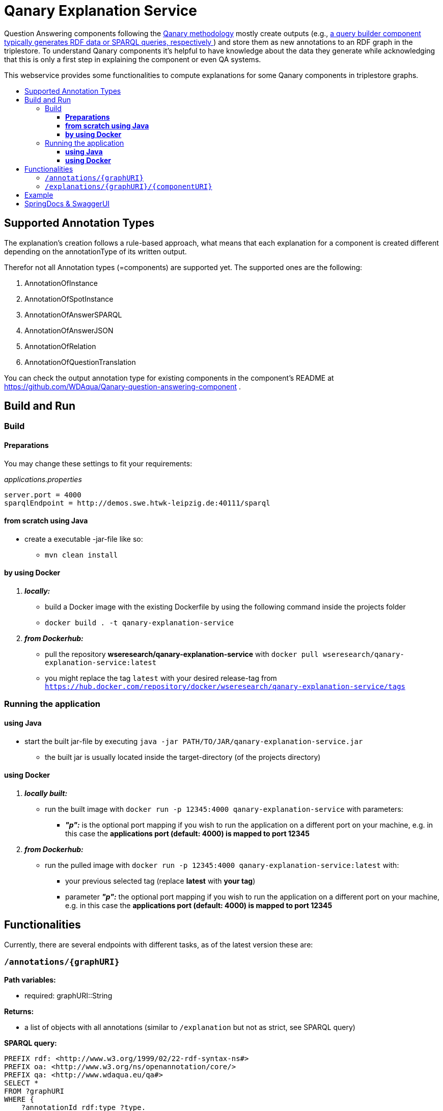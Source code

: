 :toc:
:toc-title:
:toclevels: 5
:toc-placement!:
:source-highlighter: highlight.js
ifdef::env-github[]
:tip-caption: :bulb:
:note-caption: :information_source:
:important-caption: :heavy_exclamation_mark:
:caution-caption: :fire:
:warning-caption: :warning:
endif::[]

= Qanary Explanation Service

Question Answering components following the https://github.com/WDAqua/Qanary[Qanary methodology] mostly create outputs (e.g., https://github.com/WDAqua/Qanary-question-answering-components/tree/master/qanary-component-QB-BirthDataWikidata[a query builder component typically generates RDF data or SPARQL queries, respectively ]) and store them as new annotations to an RDF graph in the triplestore.
To understand Qanary components it's helpful to have knowledge about the data they generate while acknowledging that this is only a first step in explaining the component or even QA systems.

This webservice provides some functionalities to compute explanations for some Qanary components in triplestore graphs.

toc::[]

== Supported Annotation Types

The explanation's creation follows a rule-based approach, what means that each explanation for a component is created different depending on the annotationType of its written output.

Therefor not all Annotation types (=components) are supported yet.
The supported ones are the following:

. AnnotationOfInstance
. AnnotationOfSpotInstance
. AnnotationOfAnswerSPARQL
. AnnotationOfAnswerJSON
. AnnotationOfRelation
. AnnotationOfQuestionTranslation

You can check the output annotation type for existing components in the component's README at https://github.com/WDAqua/Qanary-question-answering-component .

== Build and Run

=== Build

==== *Preparations*

You may change these settings to fit your requirements:

._applications.properties_
[source,ini]
----
server.port = 4000
sparqlEndpoint = http://demos.swe.htwk-leipzig.de:40111/sparql
----

==== *from scratch using Java*

* create a executable -jar-file like so:

** `mvn clean install`

==== *by using Docker*

. *_locally:_*

- build a Docker image with the existing Dockerfile by using the following command inside the projects folder
- `docker build . -t qanary-explanation-service`

. *_from Dockerhub:_*

- pull the repository *wseresearch/qanary-explanation-service* with `docker pull wseresearch/qanary-explanation-service:latest`

- you might replace the tag `latest` with your desired release-tag from `https://hub.docker.com/repository/docker/wseresearch/qanary-explanation-service/tags`

=== Running the application

==== *using Java*

* start the built jar-file by executing `java -jar PATH/TO/JAR/qanary-explanation-service.jar`
** the built jar is usually located inside the target-directory (of the projects directory)

==== *using Docker*

. *_locally built:_*

* run the built image with `docker run -p 12345:4000 qanary-explanation-service` with parameters:
** *_"p":_* is the optional port mapping if you wish to run the application on a different port on your machine, e.g. in this case the *applications port (default: 4000) is mapped to port 12345*

. *_from Dockerhub:_*

* run the pulled image with `docker run -p 12345:4000 qanary-explanation-service:latest` with:
** your previous selected tag (replace *latest* with *your tag*)
** parameter *_"p":_* the optional port mapping if you wish to run the application on a different port on your machine, e.g. in this case the *applications port (default: 4000) is mapped to port 12345*

== Functionalities

Currently, there are several endpoints with different tasks, as of the latest version these are:

=== `/annotations/{graphURI}`

--
*Path variables:*
--

--
** required: graphURI::String
--

--
*Returns:*

* a list of objects with all annotations (similar to `/explanation` but not as strict, see SPARQL query)

*SPARQL query:*

[source,sparql]
----
PREFIX rdf: <http://www.w3.org/1999/02/22-rdf-syntax-ns#>
PREFIX oa: <http://www.w3.org/ns/openannotation/core/>
PREFIX qa: <http://www.wdaqua.eu/qa#>
SELECT *
FROM ?graphURI
WHERE {
    ?annotationId rdf:type ?type.
    ?annotationId oa:hasBody ?body.
    ?annotationId oa:hasTarget ?target.
    ?annotationId oa:annotatedBy $createdBy .
    ?annotationId oa:annotatedAt $createdAt .
}
----

--

=== `/explanations/{graphURI}/{componentURI}`

--
*Path Variables:*
--

--
** required: graphURI::String
** optional: componentURI::String
--

*Returns:*

--
** with only the graphURI given: a formatted explanation for the QA-process on the graphURI depending on the following `Accept` header:
* none: Turtle
* `application/ld+json`: JSONLD
* `application/rdf+xml`: RDFXML
* `text/turtle`: Turtle
* other: no response, NOT_ACCEPTABLE (406)
** with graphURI and componentURI given: a formatted explanation for the specific component within the QA-process of the given graphURI depending on the following Accept-Header:
* none: Turtle
* `application/ld+json`: JSONLD
* `application/rdf+xml`: RDFXML
* `text/turtle`: Turtle
* other: no response, NOT_ACCEPTABLE (406)
--

provides two endpoints to either request an explanation for a QA process with a given graphURI or a specific explanation for one componentURI (added as another path variable).
In both cases, the explanation format depends on the Accept-Header: RDF/XML, JSONLD, or RDF Turtle.
If there`s no `Accept` header provided in the request, then the format will be RDF Turtle.

--
.*Example Return for QA system:*
[%collapsible]
====
[source]
----
@prefix explanations: 
<urn:qanary:explanations#> .
@prefix rdf:          
    <http://www.w3.org/1999/02/22-rdf-syntax-ns#> .
@prefix rdfs:         
        <http://www.w3.org/2000/01/rdf-schema#> .


            <http://demos.swe.htwk-leipzig.de:40111/question/stored-question__text_078f518e-4b51-4679-a800-1bb3c7fe91b7>
                <urn:qanary:wasProcessedBy>  [ rdf:type  rdf:Seq ;
                                       rdf:_1    [ rdf:type  rdf:Seq ;
                                                   rdf:_1    [ rdf:type       rdf:Statement ;
                                                               rdf:object     "The component urn:qanary:NED-DBpediaSpotlight has added the following properties to the graph:  Time: '2023-08-29T06:40:48.375' | Confidence: 93.4757 % | Content: http://dbpedia.org/resource/String_theory Time: '2023-08-29T06:40:48.595' | Confidence: 97.7748 % | Content: http://dbpedia.org/resource/Real_number Time: '2023-08-29T06:40:48.806' | Confidence: 99.9954 % | Content: http://dbpedia.org/resource/Batman"@en ;
                                                               rdf:predicate  explanations:hasExplanationForCreatedData ;
                                                               rdf:subject    
                    <urn:qanary:NED-DBpediaSpotlight>
                                                             ] ;
                                                   rdf:_2    [ rdf:type       rdf:Statement ;
                                                               rdf:object     "Die Komponente urn:qanary:NED-DBpediaSpotlight hat folgende Ergebnisse berechnet und dem Graphen hinzugefügt:  Zeitpunkt: '2023-08-29T06:40:48.375' | Konfidenz: 93.4757 % | Inhalt: http://dbpedia.org/resource/String_theory Zeitpunkt: '2023-08-29T06:40:48.595' | Konfidenz: 97.7748 % | Inhalt: http://dbpedia.org/resource/Real_number Zeitpunkt: '2023-08-29T06:40:48.806' | Konfidenz: 99.9954 % | Inhalt: http://dbpedia.org/resource/Batman"@de ;
                                                               rdf:predicate  explanations:hasExplanationForCreatedData ;
                                                               rdf:subject    
                        <urn:qanary:NED-DBpediaSpotlight>
                                                             ] ;
                                                   rdf:_3    [ rdf:type       rdf:Statement ;
                                                               rdf:object     explanations:hasExplanation ;
                                                               rdf:predicate  rdfs:subPropertyOf ;
                                                               rdf:subject    explanations:hasExplanationForCreatedData
                                                             ]
                                                 ] ;
                                       rdf:_2    [ rdf:type  rdf:Seq ;
                                                   rdf:_1    [ rdf:type       rdf:Statement ;
                                                               rdf:object     explanations:hasExplanation ;
                                                               rdf:predicate  rdfs:subPropertyOf ;
                                                               rdf:subject    explanations:hasExplanationForCreatedData
                                                             ] ;
                                                   rdf:_2    [ rdf:type       rdf:Statement ;
                                                               rdf:object     "The component urn:qanary:QB-SimpleRealNameOfSuperHero has added the following properties to the graph:  Time: '2023-08-29T06:40:49.691' | Confidence: 100 % | Content: PREFIX  rdfs: 
                            <http://www.w3.org/2000/01/rdf-schema#> PREFIX  dct:  
                                <http://purl.org/dc/terms/> PREFIX  dbr:
                                <http://dbpedia.org/resource/> PREFIX  rdf:
                                <http://www.w3.org/1999/02/22-rdf-syntax-ns#> PREFIX  foaf: 
                                    <http://xmlns.com/foaf/0.1/>  SELECT  * WHERE   { ?resource  foaf:name  ?answer ;               rdfs:label  ?label     FILTER ( lang(?label) = \"en\" )     ?resource  dct:subject  dbr:Category:Superheroes_with_alter_egos     FILTER ( ! strstarts(lcase(?label), lcase(?answer)) )     VALUES ?resource { dbr:Batman }   } ORDER BY ?resource "@en ;
                                                               rdf:predicate  explanations:hasExplanationForCreatedData ;
                                                               rdf:subject
                                    <urn:qanary:QB-SimpleRealNameOfSuperHero>
                                                             ] ;
                                                   rdf:_3    [ rdf:type       rdf:Statement ;
                                                               rdf:object     "Die Komponente urn:qanary:QB-SimpleRealNameOfSuperHero hat folgende Ergebnisse berechnet und dem Graphen hinzugefügt:  Zeitpunkt: '2023-08-29T06:40:49.691' | Konfidenz: 100 % | Inhalt: PREFIX  rdfs: 
                                        <http://www.w3.org/2000/01/rdf-schema#> PREFIX  dct:  
                                            <http://purl.org/dc/terms/> PREFIX  dbr:
                                            <http://dbpedia.org/resource/> PREFIX  rdf:
                                            <http://www.w3.org/1999/02/22-rdf-syntax-ns#> PREFIX  foaf: 
                                                <http://xmlns.com/foaf/0.1/>  SELECT  * WHERE   { ?resource  foaf:name  ?answer ;               rdfs:label  ?label     FILTER ( lang(?label) = \"en\" )     ?resource  dct:subject  dbr:Category:Superheroes_with_alter_egos     FILTER ( ! strstarts(lcase(?label), lcase(?answer)) )     VALUES ?resource { dbr:Batman }   } ORDER BY ?resource "@de ;
                                                               rdf:predicate  explanations:hasExplanationForCreatedData ;
                                                               rdf:subject
                                                <urn:qanary:QB-SimpleRealNameOfSuperHero>
                                                             ]
                                                 ]
                                     ] ;
        
                                                    <urn:qanary:wasProcessedInGraph>
                                                        <urn:graph:ad7a72a6-9036-4219-803e-d6dab991a28e> .
----
====

.*Example Return for specific componentURI:*
[%collapsible]
====
[source]
----
@prefix explanations: 
<urn:qanary:explanations#> .
@prefix rdfs:         
    <http://www.w3.org/2000/01/rdf-schema#> .


        <urn:qanary:NED-DBpediaSpotlight>
        explanations:hasExplanationForCreatedData
                "The component urn:qanary:NED-DBpediaSpotlight has added the following properties to the graph:  Time: '2023-08-29T06:40:48.375' | Confidence: 93.4757 % | Content: http://dbpedia.org/resource/String_theory Time: '2023-08-29T06:40:48.595' | Confidence: 97.7748 % | Content: http://dbpedia.org/resource/Real_number Time: '2023-08-29T06:40:48.806' | Confidence: 99.9954 % | Content: http://dbpedia.org/resource/Batman"@en , "Die Komponente urn:qanary:NED-DBpediaSpotlight hat folgende Ergebnisse berechnet und dem Graphen hinzugefügt:  Zeitpunkt: '2023-08-29T06:40:48.375' | Konfidenz: 93.4757 % | Inhalt: http://dbpedia.org/resource/String_theory Zeitpunkt: '2023-08-29T06:40:48.595' | Konfidenz: 97.7748 % | Inhalt: http://dbpedia.org/resource/Real_number Zeitpunkt: '2023-08-29T06:40:48.806' | Konfidenz: 99.9954 % | Inhalt: http://dbpedia.org/resource/Batman"@de .

explanations:hasExplanationForCreatedData
        rdfs:subPropertyOf  explanations:hasExplanation .

----
====
--

== Example

. Firstly we start a QA process with the Question "What is the real name of Superman?" and the components
** NED-DBpediaSpotlight and
** QB-SimpleRealNameOfSuperhero
. As a result, we should get a `graphURI`
** in our example, let's assume it is `urn:graph:c55b5c85-6a89-4dd6-83bc-3b6d1ea953ea`
. Now, we can use this graphURI or a different one (maybe one where we don't know the acting components) for some requests to the webservice.
** To get all annotations we could execute the following `curl` command in a terminal:
*** `curl http://localhost:12345/annotations/urn:graph:c55b5c85-6a89-4dd6-83bc-3b6d1ea953ea`
** As a result, we should get an array of objects containing the properties from the SPARQL query

.Result
[%collapsible]
====
[source,json]
----
[
    {
        "source": null,
        "start": null,
        "end": null,
        "body": {
            "type": "uri",
            "value": "http://dbpedia.org/resource/String_theory"
        },
        "type": {
            "type": "uri",
            "value": "http://www.wdaqua.eu/qa#AnnotationOfInstance"
        },
        "createdBy": {
            "type": "uri",
            "value": "urn:qanary:NED-DBpediaSpotlight"
        },
        "createdAt": {
            "value": "2023-08-24T14:31:10.906821",
            "type": "typed-literal",
            "datatype": "http://www.w3.org/2001/XMLSchema#dateTime"
        },
        "score": {
            "value": 0.9835348759090881,
            "type": "typed-literal",
            "datatype": "http://www.w3.org/2001/XMLSchema#decimal"
        },
        "entity": null,
        "target": {
            "type": "bnode",
            "value": "b0"
        },
        "annotationID": {
            "type": "uri",
            "value": "0.6851129018166628"
        },
        "annotationId": {
            "type": "uri",
            "value": "0.6851129018166628"
        }
    },
    {
        "source": null,
        "start": null,
        "end": null,
        "body": {
            "type": "uri",
            "value": "http://dbpedia.org/resource/Stephen_Hawking"
        },
        "type": {
            "type": "uri",
            "value": "http://www.wdaqua.eu/qa#AnnotationOfInstance"
        },
        "createdBy": {
            "type": "uri",
            "value": "urn:qanary:NED-DBpediaSpotlight"
        },
        "createdAt": {
            "value": "2023-08-24T14:31:10.919961",
            "type": "typed-literal",
            "datatype": "http://www.w3.org/2001/XMLSchema#dateTime"
        },
        "score": {
            "value": 0.9999999999941593,
            "type": "typed-literal",
            "datatype": "http://www.w3.org/2001/XMLSchema#decimal"
        },
        "entity": null,
        "target": {
            "type": "bnode",
            "value": "b1"
        },
        "annotationID": {
            "type": "uri",
            "value": "0.5337743826833434"
        },
        "annotationId": {
            "type": "uri",
            "value": "0.5337743826833434"
        }
    }
]
----
====

== SpringDocs & SwaggerUI

Swagger UI is available at http://localhost:40190/swagger-ui/index.html

API Docs are available at http://localhost:40190/api-docs


